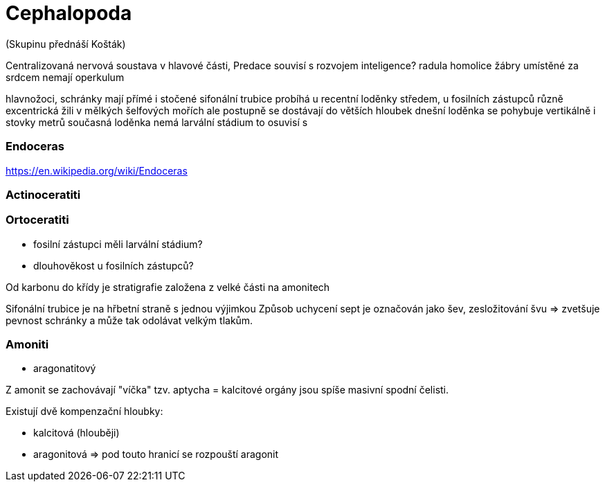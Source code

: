 = Cephalopoda

(Skupinu přednáší Košták)

Centralizovaná nervová soustava v hlavové části, 
Predace souvisí s rozvojem inteligence?
radula 
homolice
žábry umístěné za srdcem 
nemají operkulum

hlavnožoci, schránky mají přímé i stočené 
sifonální trubice probíhá u recentní loděnky středem, u fosilních zástupců různě excentrická
žili v mělkých šelfových mořích ale postupně se dostávají do větších hloubek
dnešní loděnka se pohybuje vertikálně i stovky metrů
současná loděnka nemá larvální stádium
to osuvisí s   

=== Endoceras
https://en.wikipedia.org/wiki/Endoceras

=== Actinoceratiti

=== Ortoceratiti

- fosilní zástupci měli larvální stádium?
- dlouhověkost u fosilních zástupců?

Od karbonu do křídy je stratigrafie založena z velké části na amonitech

Sifonální trubice je na hřbetní straně s jednou výjimkou 
Způsob uchycení sept je označován jako šev, zesložitování švu => zvetšuje pevnost
schránky a může tak odolávat velkým tlakům.

=== Amoniti

- aragonatitový 

Z amonit se zachovávají "víčka" tzv. aptycha = kalcitové orgány
jsou spíše masivní spodní čelisti.

Existují dvě kompenzační hloubky:

* kalcitová (hlouběji)
* aragonitová => pod touto hranicí se rozpouští aragonit
